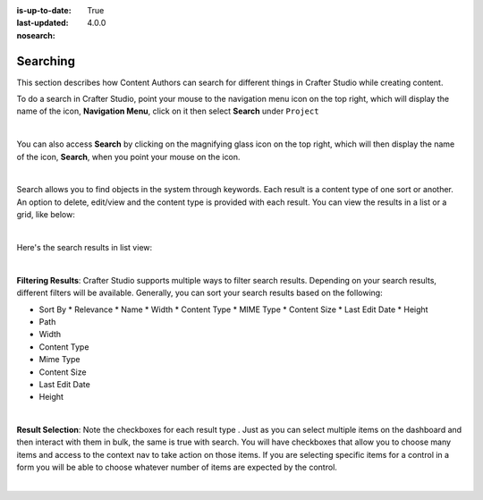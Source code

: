 :is-up-to-date: True
:last-updated: 4.0.0
:nosearch:

.. index:: Content Author Search

..  _content_authors_search:

---------
Searching
---------
This section describes how Content Authors can search for different things in Crafter Studio while creating content.

To do a search in Crafter Studio, point your mouse to the navigation menu icon on the top right, which will display the name of the icon, **Navigation Menu**, click on it then select **Search** under ``Project``

.. image:: /_static/images/content-author/search-project-icon.webp
    :width: 75 %
    :align: center
    :alt: Content Author - Search from Navigation Menu

|

You can also access **Search** by clicking on the magnifying glass icon on the top right, which will then display the name of the icon, **Search**, when you point your mouse on the icon.

.. image:: /_static/images/content-author/search-project-icon-toolbar.webp
    :width: 100 %
    :align: center
    :alt: Content Author - Search from Toolbar

|

Search allows you to find objects in the system through keywords.  Each result is a content type of one sort or another.  An option to delete, edit/view and the content type is provided with each result.  You can view the results in a list or a grid, like below:

.. image:: /_static/images/content-author/search-grid-view.webp
    :width: 95 %
    :align: center
    :alt: Content Author - Search Results Grid View

|

Here's the search results in list view:

.. image:: /_static/images/content-author/search-list-view.webp
    :width: 95 %
    :align: center
    :alt: Content Author - Page Search Results List View

|

**Filtering Results**:  Crafter Studio supports multiple ways to filter search results.  Depending on your search results, different filters will be available.  Generally, you can sort your search results based on the following:

* Sort By
  * Relevance
  * Name
  * Width
  * Content Type
  * MIME Type
  * Content Size
  * Last Edit  Date
  * Height

* Path
* Width
* Content Type
* Mime Type
* Content Size
* Last Edit Date
* Height

.. image:: /_static/images/content-author/search-filters-sort.webp
    :width: 25 %
    :align: center
    :alt: Content Author - Page Search Filters Sort Controls

|

**Result Selection**: Note the checkboxes for each result type .  Just as you can select multiple items on the dashboard and then interact with them in bulk, the same is true with search.  You will have checkboxes that allow you to choose many items and access to the context nav to take action on those items.  If you are selecting specific items for a control in a form you will be able to choose whatever number of items are expected by the control.

.. image:: /_static/images/content-author/search-results-checkboxes.webp
    :width: 95 %
    :align: center
    :alt: Content Author - Page Search Results Multiple Results Selected

|
